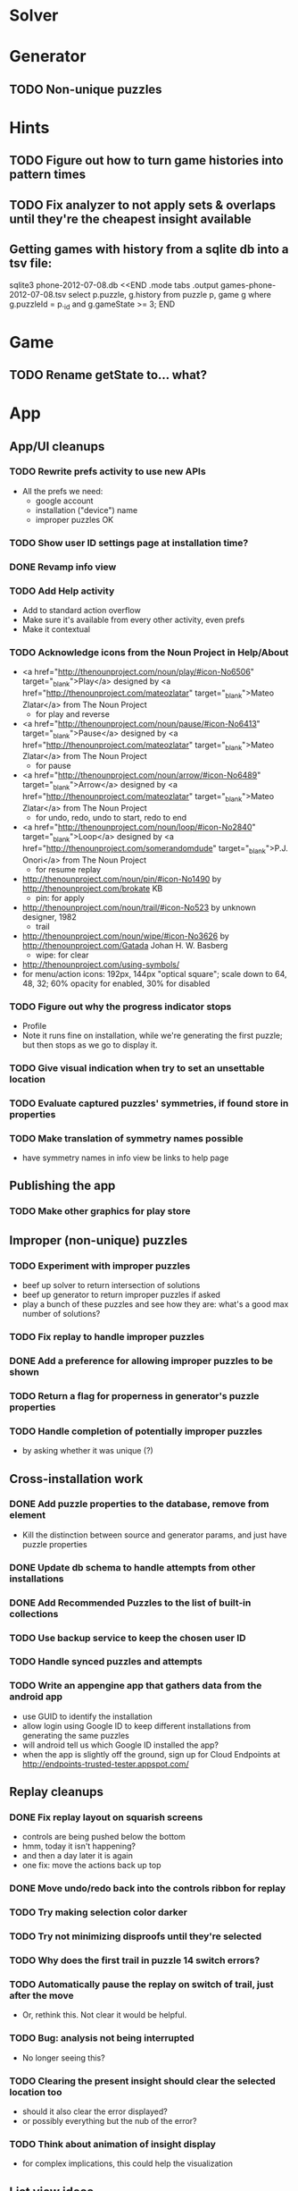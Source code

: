 * Solver

* Generator
** TODO Non-unique puzzles

* Hints
** TODO Figure out how to turn game histories into pattern times
** TODO Fix analyzer to not apply sets & overlaps until they're the cheapest insight available

** Getting games with history from a sqlite db into a tsv file:
sqlite3 phone-2012-07-08.db <<END
.mode tabs
.output games-phone-2012-07-08.tsv
select p.puzzle, g.history from puzzle p, game g where g.puzzleId = p._id and g.gameState >= 3;
END

* Game
** TODO Rename getState to... what?

* App

** App/UI cleanups
*** TODO Rewrite prefs activity to use new APIs
    - All the prefs we need:
      - google account
      - installation ("device") name
      - improper puzzles OK
*** TODO Show user ID settings page at installation time?
*** DONE Revamp info view
*** TODO Add Help activity
    - Add to standard action overflow
    - Make sure it's available from every other activity, even prefs
    - Make it contextual
*** TODO Acknowledge icons from the Noun Project in Help/About
    - <a href="http://thenounproject.com/noun/play/#icon-No6506" target="_blank">Play</a> designed by <a href="http://thenounproject.com/mateozlatar" target="_blank">Mateo Zlatar</a> from The Noun Project
      - for play and reverse
    - <a href="http://thenounproject.com/noun/pause/#icon-No6413" target="_blank">Pause</a> designed by <a href="http://thenounproject.com/mateozlatar" target="_blank">Mateo Zlatar</a> from The Noun Project
      - for pause
    - <a href="http://thenounproject.com/noun/arrow/#icon-No6489" target="_blank">Arrow</a> designed by <a href="http://thenounproject.com/mateozlatar" target="_blank">Mateo Zlatar</a> from The Noun Project
      - for undo, redo, undo to start, redo to end
    - <a href="http://thenounproject.com/noun/loop/#icon-No2840" target="_blank">Loop</a> designed by <a href="http://thenounproject.com/somerandomdude" target="_blank">P.J. Onori</a> from The Noun Project
      - for resume replay
    - http://thenounproject.com/noun/pin/#icon-No1490 by http://thenounproject.com/brokate KB
      - pin: for apply
    - http://thenounproject.com/noun/trail/#icon-No523 by unknown designer, 1982
      - trail
    - http://thenounproject.com/noun/wipe/#icon-No3626 by http://thenounproject.com/Gatada Johan H. W. Basberg
      - wipe: for clear
    - http://thenounproject.com/using-symbols/
    - for menu/action icons: 192px, 144px "optical square"; scale down to 64, 48,
      32; 60% opacity for enabled, 30% for disabled
*** TODO Figure out why the progress indicator stops
    - Profile
    - Note it runs fine on installation, while we're generating the first
      puzzle; but then stops as we go to display it.
*** TODO Give visual indication when try to set an unsettable location
*** TODO Evaluate captured puzzles' symmetries, if found store in properties
*** TODO Make translation of symmetry names possible
    - have symmetry names in info view be links to help page

** Publishing the app
*** TODO Make other graphics for play store

** Improper (non-unique) puzzles
*** TODO Experiment with improper puzzles
    - beef up solver to return intersection of solutions
    - beef up generator to return improper puzzles if asked
    - play a bunch of these puzzles and see how they are: what's a good max number of solutions?
*** TODO Fix replay to handle improper puzzles
*** DONE Add a preference for allowing improper puzzles to be shown
*** TODO Return a flag for properness in generator's puzzle properties
*** TODO Handle completion of potentially improper puzzles
    - by asking whether it was unique (?)

** Cross-installation work
*** DONE Add puzzle properties to the database, remove from element
    - Kill the distinction between source and generator params, and just have puzzle properties
*** DONE Update db schema to handle attempts from other installations
*** DONE Add Recommended Puzzles to the list of built-in collections
*** TODO Use backup service to keep the chosen user ID
*** TODO Handle synced puzzles and attempts
*** TODO Write an appengine app that gathers data from the android app
    - use GUID to identify the installation
    - allow login using Google ID to keep different installations from generating the same puzzles
    - will android tell us which Google ID installed the app?
    - when the app is slightly off the ground, sign up for Cloud Endpoints at http://endpoints-trusted-tester.appspot.com/

** Replay cleanups
*** DONE Fix replay layout on squarish screens
    - controls are being pushed below the bottom
    - hmm, today it isn't happening?
    - and then a day later it is again
    - one fix: move the actions back up top
*** DONE Move undo/redo back into the controls ribbon for replay
*** TODO Try making selection color darker
*** TODO Try not minimizing disproofs until they're selected
*** TODO Why does the first trail in puzzle 14 switch errors?
*** TODO Automatically pause the replay on switch of trail, just after the move
    - Or, rethink this.  Not clear it would be helpful.
*** TODO Bug: analysis not being interrupted
    - No longer seeing this?
*** TODO Clearing the present insight should clear the selected location too
    - should it also clear the error displayed?
    - or possibly everything but the nub of the error?
*** TODO Think about animation of insight display
    - for complex implications, this could help the visualization

** List view ideas
*** TODO Add a count to the list spinner: #puzzles in collection
*** TODO Handle the importing of collections of puzzles
    - Add an activity that's triggered by .sdm files
    - Change the way we set up new games: look for game-less puzzles and queue one
    - Still want to generate new puzzles: add a pref for how often to do this, as
      a number between 0 and 1 (probably with 4-5 discrete choices: never,
      occasionally, etc)
*** TODO Consider supporting other selection-based operations on the list: deletion, exporting


* App engine app
** API from phone
   - Send installation info:
     - installation ID
     - phone model info
     - email address (opt)
     - generation stream number
   -> return generation stream number (opt)
   - Send game history:
     - installation ID
     - game ID -- why not?
     - puzzle
     - generation params
     - source
     - history -- log and drop if history's > say 50k
     - stopTime
   - Send vote:
     - installation ID
     - puzzle
     - vote
   - Get puzzle stats

** Schema
   - Installation: root, key = installation ID
     - optional email address (with index)
     - opaque ID with index (generated)
     - phone model, generation stream number
     - PuzzleHistory: child, key = puzzle string
       - index on puzzle string
       - source, generation params
       - contains all game histories (up to 20 or something)
         - each with history string, elapsed time, #moves, #trails,
           solved/gave up flag, game ID from phone, stopTime
         - also original installation ID, if not this one? if possible, we
           should group all interactions with a puzzle under just one of the
           user's installations, the one that solved it first
   - Puzzle: root, key = puzzle string
     - contains generation params if applicable
     - contains puzzle sources and installation IDs they came from
     - contains summary of stats on this puzzle:
       - how many played
       - how many won on first attempt
       - avg elapsed time
       - avg #moves
       - avg #trails
       - perhaps distributions of above
   - User: root, key = email address
     - opaque ID with index (generated)
     - contains list of installation IDs

** The web app
   - sample puzzles?
   - stats? num puzzles? num installations? num users? rates of change?
   - for logged-in users, info about their stuff

** Constraints
   - The installation ID and email address are secret--can't let them leak out of the app engine app
   - So we need alternative IDs that we expose and index on
   - Is there an encryption service?  Is it possible to have params not visible via source?

* Math
** Pathological grids
   - How bad can they get?
*** TODO Solve one in the debugger, see what's going on

** Canonical grids
   - How to compare two grids for equivalence?
   - Possible permutations that preserve constraints:
     - transposition
     - permutation of numerals
     - permutation of block-rows or block-columns
     - permutation of rows within a block-row or columns within a block-column
     - rotation (can it be expressed by the others? -- yes)
*** TODO Re-read the "how many sudokus" paper
    - Canonical grid?

* References
** J. F. Crook: A Pencil-and-Paper Algorithm for Solving Sudoku Puzzles
   - http://www.ams.org/notices/200904/tx090400460p.pdf
   - The trails approach, essentially, including different colors

